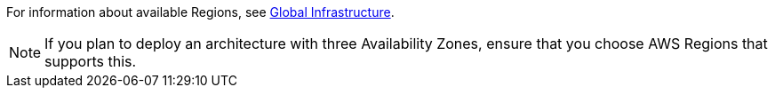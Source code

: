For information about available Regions, see https://aws.amazon.com/about-aws/global-infrastructure/[Global Infrastructure].

NOTE: If you plan to deploy an architecture with three Availability Zones, ensure that you choose AWS Regions that supports this.

//Full list: https://docs.aws.amazon.com/general/latest/gr/rande.html